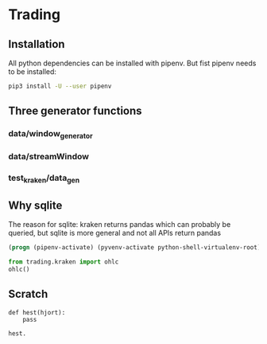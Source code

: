 * Trading
  :PROPERTIES:
  :header-args: python :prologue (progn (pipenv-activate) (pyvenv-activate python-shell-virtualenv-root) "")
  :END:

** Installation
All python dependencies can be installed with pipenv.
But fist pipenv needs to be installed:
#+BEGIN_SRC sh
pip3 install -U --user pipenv
#+END_SRC

#+RESULTS:

** Three generator functions
*** data/window_generator
*** data/streamWindow
*** test_kraken/data_gen
** Why sqlite
  The reason for sqlite: kraken returns pandas which can probably be
  queried, but sqlite is more general and not all APIs return pandas

#+name localvenv
#+BEGIN_SRC emacs-lisp
(progn (pipenv-activate) (pyvenv-activate python-shell-virtualenv-root) "")
#+END_SRC

#+RESULTS:

#+header: :results drawer
#+begin_src python
  from trading.kraken import ohlc
  ohlc()
#+end_src

#+RESULTS:
:RESULTS:
None
:END:

# Local Variables:
# org-use-property-inheritance: t
# End:
** Scratch
#+BEGIN_SRC ipython
  def hest(hjort):
      pass

  hest.
#+END_SRC
